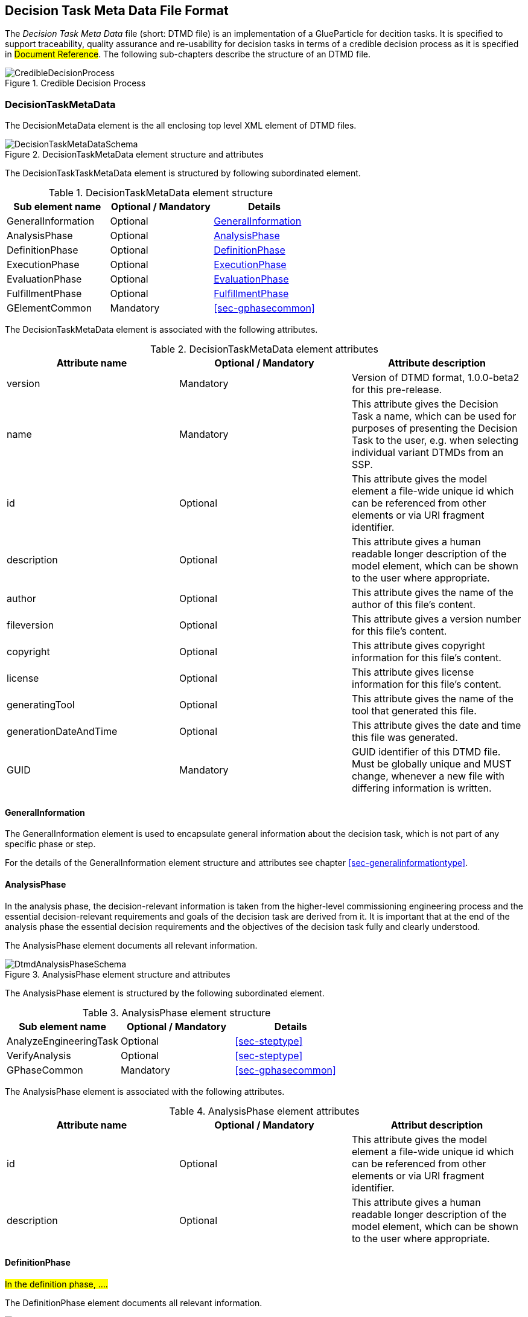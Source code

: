 [#sec-dtmd]
== Decision Task Meta Data File Format

The __Decision Task Meta Data__ file (short: DTMD file) is an implementation of a GlueParticle for decition tasks. It is specified to support traceability, quality assurance and re-usability for decision tasks in terms of a credible decision process as it is specified in #Document Reference#. The following sub-chapters describe the structure of an DTMD file.

[#im-credibledecisionprocess]
.Credible Decision Process
image::CredibleDecisionProcess.png[]
=== DecisionTaskMetaData

The DecisionMetaData element is the all enclosing top level XML element of DTMD files.

[#im-decisiontaskmetadataschema]
.DecisionTaskMetaData element structure and attributes
image::DecisionTaskMetaDataSchema.png[]

The DecisionTaskTaskMetaData element is structured by following subordinated element.

[#tb-decisiontaskmetadatasubelements]
.DecisionTaskMetaData element structure
[width="100%",options="header"]
|===
| Sub element name    | Optional / Mandatory | Details
| GeneralInformation  | Optional             | <<sec-dtmdgeneralinformation>>
| AnalysisPhase       | Optional             | <<sec-dtmdanalysisphase>>
| DefinitionPhase     | Optional             | <<sec-dtmddefinitionphase>> 
| ExecutionPhase      | Optional             | <<sec-dtmdexecutionphase>>
| EvaluationPhase     | Optional             | <<sec-dtmdevaluationphase>>
| FulfillmentPhase    | Optional             | <<sec-dtmdfulfillmentphase>>
| GElementCommon      | Mandatory            | <<sec-gphasecommon>>

|===

The DecisionTaskMetaData element is associated with the following attributes.

[#tb-decisiontaskmetadataattributes]
.DecisionTaskMetaData element attributes
[width="100%",options="header"]
|===
| Attribute name        | Optional / Mandatory | Attribute description
| version               | Mandatory            | Version of DTMD format, 1.0.0-beta2 for this pre-release.
| name                  | Mandatory            | This attribute gives the Decision Task a name, which can be used for purposes of presenting the Decision Task to the user, e.g. when selecting individual variant DTMDs from an SSP.
| id                    | Optional             | This attribute gives the model element a file-wide unique id which can be referenced from other elements or via URI fragment identifier.
| description           | Optional             | This attribute gives a human readable longer description of the model element, which can be shown to the user where appropriate.
| author                | Optional             | This attribute gives the name of the author of this file's content.
| fileversion           | Optional             | This attribute gives a version number for this file's content.
| copyright             | Optional             | This attribute gives copyright information for this file's content.
| license               | Optional             | This attribute gives license information for this file's content.
| generatingTool        | Optional             | This attribute gives the name of the tool that generated this file.
| generationDateAndTime | Optional             | This attribute gives the date and time this file was generated.
| GUID                  | Mandatory            | GUID identifier of this DTMD file. Must be globally unique and MUST change, whenever a new file with differing information is written.
|===

[#sec-dtmdgeneralinformation]
==== GeneralInformation

The GeneralInformation element is used to encapsulate general information about the decision task, which is not part of any specific phase or step.

For the details of the GeneralInformation element structure and attributes see chapter <<sec-generalinformationtype>>.

[#sec-dtmdanalysisphase]
==== AnalysisPhase

In the analysis phase, the decision-relevant information is taken from the higher-level commissioning engineering process and the essential decision-relevant requirements and goals of the decision task are derived from it. It is important that at the end of the analysis phase the essential decision requirements and the objectives of the decision task fully and clearly understood.

The AnalysisPhase element documents all relevant information.

[#im-dtmdanalysisphaseschema]
.AnalysisPhase element structure and attributes
image::DtmdAnalysisPhaseSchema.png[]

The AnalysisPhase element is structured by the following subordinated element.

[#tb-dtmdanalysisphasesubelements]
.AnalysisPhase element structure
[width="100%",options="header"]
|===
| Sub element name                   | Optional / Mandatory | Details
| AnalyzeEngineeringTask             | Optional             | <<sec-steptype>>
| VerifyAnalysis                     | Optional             | <<sec-steptype>>
| GPhaseCommon                       | Mandatory            | <<sec-gphasecommon>>
|===

The AnalysisPhase element is associated with the following attributes.

[#tb-dtmdanalysisphaseattributes]
.AnalysisPhase element attributes
[width="100%",options="header"]
|===
| Attribute name | Optional / Mandatory | Attribut description
| id             | Optional             | This attribute gives the model element a file-wide unique id which can be referenced from other elements or via URI fragment identifier.
| description    | Optional             | This attribute gives a human readable longer description of the model element, which can be shown to the user where appropriate.
|===

[#sec-dtmddefinitionphase]
==== DefinitionPhase

#In the definition phase, ....#

The DefinitionPhase element documents all relevant information.

[#im-dtmddefinitionphaseschema]
.DefinitionPhase element structure and attributes
image::DtmdDefinitionPhaseSchema.png[]

The DefinitionPhase element is structured by the following subordinated element.

[#tb-dtmddefinitionphasesubelements]
.DefinitionPhase element structure
[width="100%",options="header"]
|===
| Sub element name    | Optional / Mandatory | Details
| DefineTasks         | Optional             | <<sec-steptype>>
| DefineResultQuality | Optional             | <<sec-steptype>>
| VerifyTasks         | Optional             | <<sec-steptype>>
| GPhaseCommon        | Mandatory            | <<sec-gphasecommon>>
|===

The DefinitionPhase element is associated with the following attributes.

[#tb-dtmddefinitionphaseattributes]
.DefinitionPhase element attributes
[width="100%",options="header"]
|===
| Attribute name | Optional / Mandatory | Attribut description
| id             | Optional             | This attribute gives the model element a file-wide unique id which can be referenced from other elements or via URI fragment identifier.
| description    | Optional             | This attribute gives a human readable longer description of the model element, which can be shown to the user where appropriate.
|===

[#sec-dtmdexecutionphase]
==== ExecutionPhase

In the execution phase, the previously defined tasks are executed with respect to the defined result quality.

The ExecutionPhase element documents all relevant information.

[#im-dtmdexecutionphaseschema]
.ExecutionPhase element structure and attributes
image::DtmdExecutionPhaseSchema.png[]

The ExecutionPhase element is structured by the following subordinated element.

[#tb-dtmdexecutionphasesubelements]
.ExecutionPhase element structure
[width="100%",options="header"]
|===
| Sub element name | Optional / Mandatory | Details
| PerformTasks     | Optional             | <<sec-steptype>>
| GPhaseCommon     | Mandatory            | <<sec-gphasecommon>>
|===

The ExecutionPhase element is associated with the following attributes.

[#tb-dtmdexecutionphaseattributes]
.ExecutionPhase element attributes
[width="100%",options="header"]
|===
| Attribute name | Optional / Mandatory | Attribute description
| id             | Optional             | This attribute gives the model element a file-wide unique id which can be referenced from other elements or via URI fragment identifier.
| description    | Optional             | This attribute gives a human readable longer description of the model element, which can be shown to the user where appropriate.
|===

[#sec-dtmdevaluationphase]
==== EvaluationPhase

In the evaluation phase, the results of the tasks performed are evaluated and quality assurance measures are implemented.

The EvaluationPhase element documents all relevant information.

[#im-dtmdevaluationphaseschema]
.EvaluationPhase element structure and attributes
image::DtmdEvaluationPhaseSchema.png[]

The EvaluationPhase element is structured by the following subordinated element.

[#tb-dtmdevaluationphasesubelements]
.EvaluationPhase element structure
[width="100%",options="header"]
|===
| Sub element name            | Optional / Mandatory | Details
| EvaluateResults             | Optional             | <<sec-steptype>>
| AssureResultsQuality        | Optional             | <<sec-steptype>>
| DeriveResultsQualityVerdict | Optional             | <<sec-steptype>>
| GPhaseCommon                | Mandatory            | <<sec-gphasecommon>>
|===

The EvaluationPhase element is associated with the following attributes.

[#tb-dtmdevaluationphaseattributes]
.EvaluationPhase element attributes
[width="100%",options="header"]
|===
| Attribute name | Optional / Mandatory | Attribute description
| id             | Optional             | This attribute gives the model element a file-wide unique id which can be referenced from other elements or via URI fragment identifier.
| description    | Optional             | This attribute gives a human readable longer description of the model element, which can be shown to the user where appropriate.
|===

[#sec-dtmdfulfillmentphase]
==== FulfillmentPhase 

#In the fulfillment phase, it is checked and decided whether the entire simulation task, including the simulation results, fulfills the requirements placed on the simulation by the commissioning higher-level engineering task and whether the simulation tasks can be completed.#

The FulfillmentPhasePhase element documents all relevant information.

[#im-dtmdfulfillmentphaseschema]
.FulfillmentPhase elements structure and attributes
image::DtmdFulfillmentPhaseSchema.png[]

The FulfillmentPhase element is structured by the following subordinated element.

[#tb-dtmdfulfillmentphasesubelements]
.FulfillmentPhase element structure
[width="100%",options="header"]
|===
| Sub element name                      | Optional / Mandatory | Details
| DecideEngineeringObjectiveFulfillment | Optional             | <<sec-steptype>>
| GPhaseCommon                          | Mandatory            | <<sec-gphasecommon>>
|===

The FulfillmentPhase element is associated with the following attributes.

[#tb-dtmdfulfillmentphaseattributes]
.FulfillmentPhase element attributes
[width="100%",options="header"]
|===
| Attribute name | Optional / Mandatory | Attribute description
| id             | Optional             | This attribute gives the model element a file-wide unique id which can be referenced from other elements or via URI fragment identifier.
| description    | Optional             | This attribute gives a human readable longer description of the model element, which can be shown to the user where appropriate.
|===
